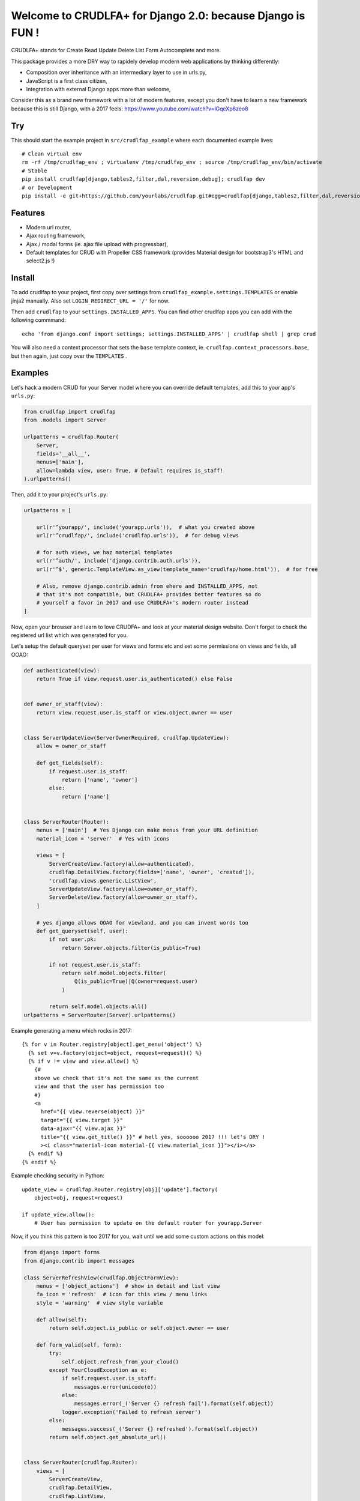 Welcome to CRUDLFA+ for Django 2.0: because Django is FUN !
~~~~~~~~~~~~~~~~~~~~~~~~~~~~~~~~~~~~~~~~~~~~~~~~~~~~~~~~~~~

CRUDLFA+ stands for Create Read Update Delete List Form Autocomplete and more.

This package provides a more DRY way to rapidely develop modern web
applications by thinking differently:

- Composition over inheritance with an intermediary layer to use in urls.py,
- JavaScript is a first class citizen,
- Integration with external Django apps more than welcome,

Consider this as a brand new framework with a lot of modern features, except
you don't have to learn a new framework because this is still Django, with a
2017 feels: https://www.youtube.com/watch?v=lGqeXp6zeo8

Try
===

This should start the example project in ``src/crudlfap_example`` where each
documented example lives::

    # Clean virtual env
    rm -rf /tmp/crudlfap_env ; virtualenv /tmp/crudlfap_env ; source /tmp/crudlfap_env/bin/activate
    # Stable
    pip install crudlfap[django,tables2,filter,dal,reversion,debug]; crudlfap dev
    # or Development
    pip install -e git+https://github.com/yourlabs/crudlfap.git#egg=crudlfap[django,tables2,filter,dal,reversion,debug]; crudlfap dev

Features
========

- Modern url router,
- Ajax routing framework,
- Ajax / modal forms (ie. ajax file upload with progressbar),
- Default templates for CRUD with Propeller CSS framework (provides Material
  design for bootstrap3's HTML and select2.js !)

Install
=======

To add crudlfap to your project, first copy over settings from
``crudlfap_example.settings.TEMPLATES`` or enable jinja2 manually. Also set
``LOGIN_REDIRECT_URL = '/'`` for now.

Then add ``crudlfap`` to your ``settings.INSTALLED_APPS``. You can find other
crudlfap apps you can add with the following commmand::

    echo 'from django.conf import settings; settings.INSTALLED_APPS' | crudlfap shell | grep crud

You will also need a context processor that sets the ``base`` template
context, ie. ``crudlfap.context_processors.base``, but then again, just copy
over the ``TEMPLATES`` .

Examples
========

Let's hack a modern CRUD for your Server model where you can override default
templates, add this to your app's ``urls.py``:

.. code-block:: python

    from crudlfap import crudlfap
    from .models import Server

    urlpatterns = crudlfap.Router(
        Server,
        fields='__all__',
        menus=['main'],
        allow=lambda view, user: True, # Default requires is_staff!
    ).urlpatterns()

Then, add it to your project's ``urls.py``:

.. code-block:: python

    urlpatterns = [
    
        url(r'^yourapp/', include('yourapp.urls')),  # what you created above
        url(r'^crudlfap/', include('crudlfap.urls')),  # for debug views
        
        # for auth views, we haz material templates
        url(r'^auth/', include('django.contrib.auth.urls')),
        url(r'^$', generic.TemplateView.as_view(template_name='crudlfap/home.html')),  # for free

        # Also, remove django.contrib.admin from ehere and INSTALLED_APPS, not
        # that it's not compatible, but CRUDLFA+ provides better features so do
        # yourself a favor in 2017 and use CRUDLFA+'s modern router instead
    ]

Now, open your browser and learn to love CRUDFA+ and look at your material
design website. Don't forget to check the registered url list which was
generated for you.

Let's setup the default queryset per user for views and forms etc and set
some permissions on views and fields, all OOAO:

.. code-block:: python


    def authenticated(view):
        return True if view.request.user.is_authenticated() else False


    def owner_or_staff(view):
        return view.request.user.is_staff or view.object.owner == user


    class ServerUpdateView(ServerOwnerRequired, crudlfap.UpdateView):
        allow = owner_or_staff

        def get_fields(self):
            if request.user.is_staff:
                return ['name', 'owner']
            else:
                return ['name']


    class ServerRouter(Router):
        menus = ['main']  # Yes Django can make menus from your URL definition
        material_icon = 'server'  # Yes with icons

        views = [
            ServerCreateView.factory(allow=authenticated),
            crudlfap.DetailView.factory(fields=['name', 'owner', 'created']),
            'crudlfap.views.generic.ListView',
            ServerUpdateView.factory(allow=owner_or_staff),
            ServerDeleteView.factory(allow=owner_or_staff),
        ]

        # yes django allows OOAO for viewland, and you can invent words too
        def get_queryset(self, user):
            if not user.pk:
                return Server.objects.filter(is_public=True)

            if not request.user.is_staff:
                return self.model.objects.filter(
                    Q(is_public=True)|Q(owner=request.user)
                )

            return self.model.objects.all()
    urlpatterns = ServerRouter(Server).urlpatterns()

Example generating a menu which rocks in 2017::

    {% for v in Router.registry[object].get_menu('object') %}
      {% set v=v.factory(object=object, request=request)() %}
      {% if v != view and view.allow() %}
        {#
        above we check that it's not the same as the current
        view and that the user has permission too
        #}
        <a
          href="{{ view.reverse(object) }}"
          target="{{ view.target }}"
          data-ajax="{{ view.ajax }}"
          title="{{ view.get_title() }}" # hell yes, soooooo 2017 !!! let's DRY !
          ><i class="material-icon material-{{ view.material_icon }}"></i></a>
      {% endif %}
    {% endif %}

Example checking security in Python::

    update_view = crudlfap.Router.registry[obj]['update'].factory(
        object=obj, request=request)

    if update_view.allow():
        # User has permission to update on the default router for yourapp.Server

Now, if you think this pattern is too 2017 for you, wait until we add some
custom actions on this model:

.. code-block:: python

    from django import forms
    from django.contrib import messages

    class ServerRefreshView(crudlfap.ObjectFormView):
        menus = ['object_actions']  # show in detail and list view
        fa_icon = 'refresh'  # icon for this view / menu links
        style = 'warning'  # view style variable

        def allow(self):
            return self.object.is_public or self.object.owner == user

        def form_valid(self, form):
            try:
                self.object.refresh_from_your_cloud()
            except YourCloudException as e:
                if self.request.user.is_staff:
                    messages.error(unicode(e))
                else:
                    messages.error(_('Server {} refresh fail').format(self.object))
                logger.exception('Failed to refresh server')
            else:
                messages.success(_('Server {} refreshed').format(self.object))
            return self.object.get_absolute_url()


    class ServerRouter(crudlfap.Router):
        views = [
            ServerCreateView,
            crudlfap.DetailView,
            crudlfap.ListView,
            ServerUpdateView,
            ServerDeleteView,
            ServerRefreshView,
        ]
    urlpatterns = ServerRouter(Server).urlpatterns()

Refresh your browser and you will see a new "refresh" button with the
'fa-refresh' icon in the list view and the detail view

Ok so you want to integrate django-reversion and django-tables2 then please
dear knock yourself out:

.. code-block:: python

    class ServerRouter(crudlfap.Router):
        views = [
            'yourapp.views.ServerCreateView',
            crudlfap.DetailView.factory(fields=['name']),
            crudlfap.import_string(
                'crudlfap_filtertables2.views.FilterTables2ListView'
            ).factory(
                filter_fields=['location', 'name'],
            ),
            'crudlfap.ReversionView',
            'yourapp.views.ServerUpdateView',
            ServerDeleteView,
            ServerRefreshView,
        ]
    urlpatterns = ServerRouter(Server).urlpatterns()

